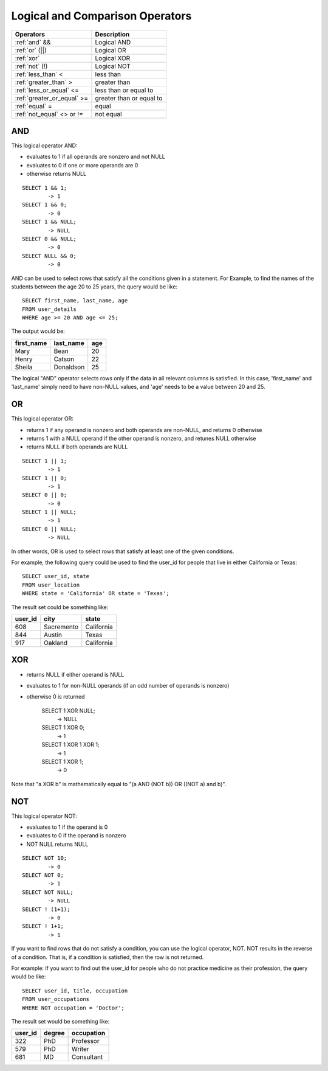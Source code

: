 Logical and Comparison Operators
================================

==============================     ================================
Operators                           Description
==============================     ================================
:ref:`and` &&                       Logical AND
:ref:`or` (||)                      Logical OR
:ref:`xor` 	                    Logical XOR
:ref:`not` (!)                      Logical NOT
:ref:`less_than` <      	    less than
:ref:`greater_than` >   	    greater than
:ref:`less_or_equal` <=             less than or equal to
:ref:`greater_or_equal` >=          greater than or equal to
:ref:`equal` =  	            equal
:ref:`not_equal` <> or !=           not equal
==============================     ================================


.. _and:

AND
---

This logical operator AND:

* evaluates to 1 if all operands are nonzero and not NULL
* evaluates to 0 if one or more operands are 0 
* otherwise returns NULL 

::

	SELECT 1 && 1;
	        -> 1
	SELECT 1 && 0;
        	-> 0
	SELECT 1 && NULL;
        	-> NULL
	SELECT 0 && NULL;
        	-> 0
	SELECT NULL && 0;
        	-> 0

AND can be used to select rows that satisfy all the conditions given in a statement. For Example, to find the names of the students between the age 20 to 25 years, the query would be like: ::

	SELECT first_name, last_name, age
	FROM user_details
	WHERE age >= 20 AND age <= 25;

The output would be:

+---------------+------------------+-------+
|first_name 	|last_name 	   |age    |
+===============+==================+=======+
|Mary 	        |Bean   	   |20     |
+---------------+------------------+-------+
|Henry  	|Catson 	   |22     |
+---------------+------------------+-------+
|Sheila 	|Donaldson         |25     |
+---------------+------------------+-------+  

The logical "AND" operator selects rows only if the data in all relevant columns is satisfied. In this case, 'first_name' and 'last_name' simply need to have non-NULL values, and 'age' needs to be a value between 20 and 25.

.. _or:

OR
--

This logical operator OR:

* returns 1 if any operand is nonzero and both operands are non-NULL, and returns 0 otherwise
* returns 1 with a NULL operand if the other operand is nonzero, and retunes NULL otherwise
* returns NULL if both operands are NULL

::

	SELECT 1 || 1;
        	-> 1
	SELECT 1 || 0;
        	-> 1
	SELECT 0 || 0;
        	-> 0
	SELECT 1 || NULL;
        	-> 1
	SELECT 0 || NULL;
        	-> NULL

In other words, OR is used to select rows that satisfy at least one of the given conditions.

For example, the following query could be used to find the user_id for people that live in either California or Texas: ::

	SELECT user_id, state
	FROM user_location
	WHERE state = 'California' OR state = 'Texas';

The result set could be something like:

+---------------+------------------+-----------+
|user_id 	|city   	   |state      |
+===============+==================+===========+
|608            |Sacremento   	   |California |
+---------------+------------------+-----------+
|844     	|Austin 	   |Texas      |
+---------------+------------------+-----------+
|917    	|Oakland           |California |
+---------------+------------------+-----------+  


.. _xor:

XOR
---

* returns NULL if either operand is NULL
* evaluates to 1 for non-NULL operands (if an odd number of operands is nonzero)
* otherwise 0 is returned

	SELECT 1 XOR NULL;
        	-> NULL
	SELECT 1 XOR 0;
        	-> 1
	SELECT 1 XOR 1 XOR 1;
        	-> 1
	SELECT 1 XOR 1;
        	-> 0

Note that "a XOR b" is mathematically equal to "(a AND (NOT b)) OR ((NOT a) and b)". 


.. _not:

NOT
---

This logical operator NOT:

* evaluates to 1 if the operand is 0
* evaluates to 0 if the operand is nonzero
* NOT NULL returns NULL

::

	SELECT NOT 10;
        	-> 0
	SELECT NOT 0;
        	-> 1
	SELECT NOT NULL;
        	-> NULL
	SELECT ! (1+1);
        	-> 0
	SELECT ! 1+1;
        	-> 1

If you want to find rows that do not satisfy a condition, you can use the logical operator, NOT. NOT results in the reverse of a condition. That is, if a condition is satisfied, then the row is not returned.

For example: If you want to find out the user_id for people who do not practice medicine as their profession, the query would be like: ::

	SELECT user_id, title, occupation
	FROM user_occupations
	WHERE NOT occupation = 'Doctor';

The result set would be something like:

+---------------+------------------+--------------+
|user_id 	|degree   	   |occupation    |
+===============+==================+==============+
|322            |PhD    	   |Professor     |
+---------------+------------------+--------------+
|579     	|PhD    	   |Writer        |
+---------------+------------------+--------------+
|681     	|MD                |Consultant    |
+---------------+------------------+--------------+  

